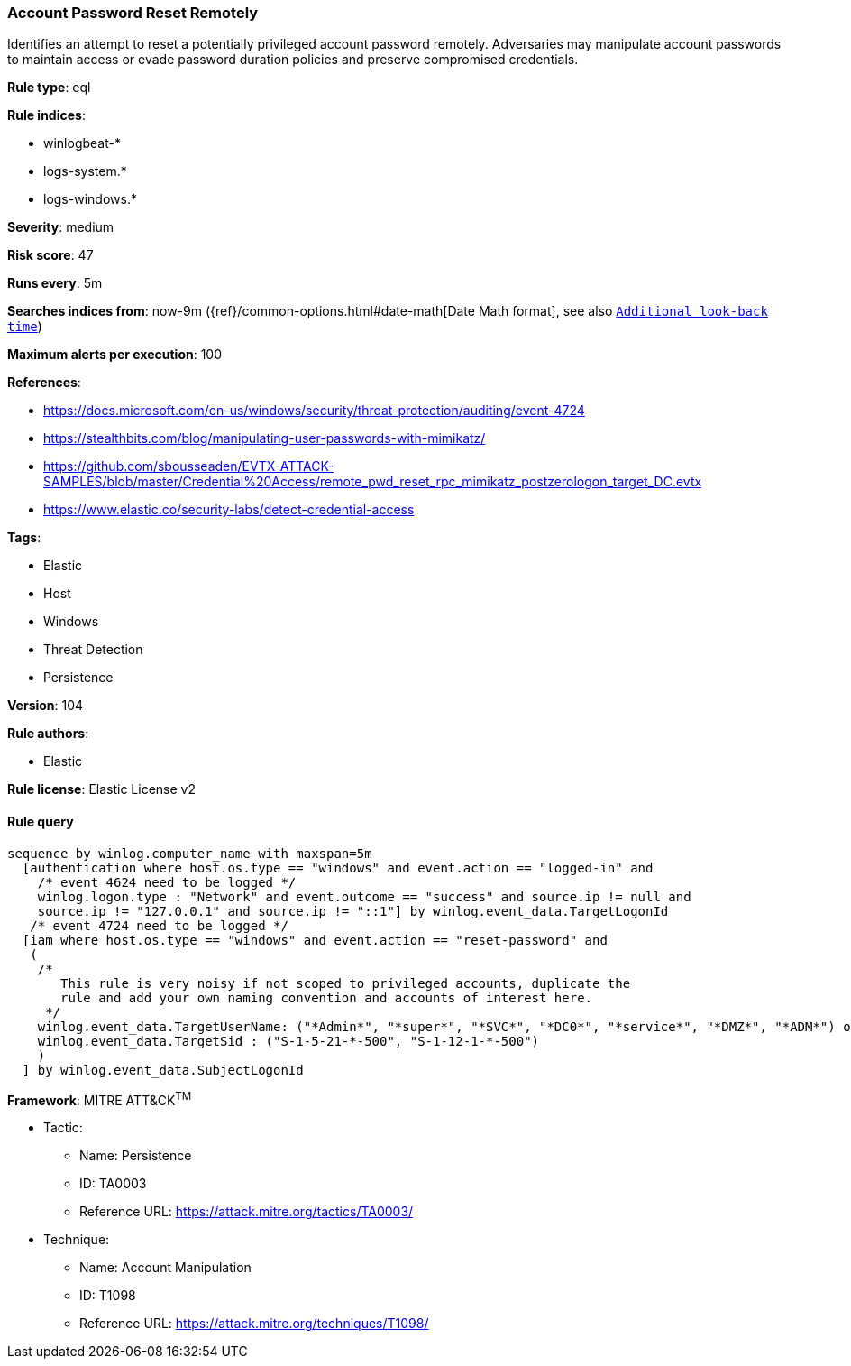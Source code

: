 [[prebuilt-rule-8-6-2-account-password-reset-remotely]]
=== Account Password Reset Remotely

Identifies an attempt to reset a potentially privileged account password remotely. Adversaries may manipulate account passwords to maintain access or evade password duration policies and preserve compromised credentials.

*Rule type*: eql

*Rule indices*: 

* winlogbeat-*
* logs-system.*
* logs-windows.*

*Severity*: medium

*Risk score*: 47

*Runs every*: 5m

*Searches indices from*: now-9m ({ref}/common-options.html#date-math[Date Math format], see also <<rule-schedule, `Additional look-back time`>>)

*Maximum alerts per execution*: 100

*References*: 

* https://docs.microsoft.com/en-us/windows/security/threat-protection/auditing/event-4724
* https://stealthbits.com/blog/manipulating-user-passwords-with-mimikatz/
* https://github.com/sbousseaden/EVTX-ATTACK-SAMPLES/blob/master/Credential%20Access/remote_pwd_reset_rpc_mimikatz_postzerologon_target_DC.evtx
* https://www.elastic.co/security-labs/detect-credential-access

*Tags*: 

* Elastic
* Host
* Windows
* Threat Detection
* Persistence

*Version*: 104

*Rule authors*: 

* Elastic

*Rule license*: Elastic License v2


==== Rule query


[source, js]
----------------------------------
sequence by winlog.computer_name with maxspan=5m
  [authentication where host.os.type == "windows" and event.action == "logged-in" and
    /* event 4624 need to be logged */
    winlog.logon.type : "Network" and event.outcome == "success" and source.ip != null and
    source.ip != "127.0.0.1" and source.ip != "::1"] by winlog.event_data.TargetLogonId
   /* event 4724 need to be logged */
  [iam where host.os.type == "windows" and event.action == "reset-password" and
   (
    /*
       This rule is very noisy if not scoped to privileged accounts, duplicate the
       rule and add your own naming convention and accounts of interest here.
     */
    winlog.event_data.TargetUserName: ("*Admin*", "*super*", "*SVC*", "*DC0*", "*service*", "*DMZ*", "*ADM*") or
    winlog.event_data.TargetSid : ("S-1-5-21-*-500", "S-1-12-1-*-500")
    )
  ] by winlog.event_data.SubjectLogonId

----------------------------------

*Framework*: MITRE ATT&CK^TM^

* Tactic:
** Name: Persistence
** ID: TA0003
** Reference URL: https://attack.mitre.org/tactics/TA0003/
* Technique:
** Name: Account Manipulation
** ID: T1098
** Reference URL: https://attack.mitre.org/techniques/T1098/
